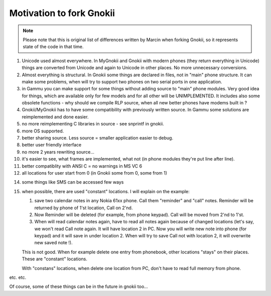 Motivation to fork Gnokii
=========================

.. note::

    Please note that this is original list of differences written by 
    Marcin when forking Gnokii, so it represents state of the code in 
    that time.

01. Unicode used almost everywhere. In MyGnokii and Gnokii with modern
    phones (they return everything in Unicode) things are converted from
    Unicode and again to Unicode in other places. No more unnecessary
    conversions.

02. Almost everything is structural. In Gnokii some things are declared
    in files, not in "main" phone structure. It can make some problems, when
    will try to support two phones on two serial ports in one application.

03. in Gammu you can make support for some things without adding source
    to "main" phone modules. Very good idea for things, which are available
    only for few models and for all other will be UNIMPLEMENTED. It includes
    also some obsolete functions - why should we compile RLP source, when
    all new better phones have modems built in ?

04. Gnokii/MyGnokii has to have some compatibility with previously written
    source. In Gammu some solutions are reimplemented and done easier.

05. no more reimplementing C libraries in source - see snprintf in gnokii.

06. more OS supported.

07. better sharing source. Less source = smaller application easier to debug.

08. better user friendly interface

09. no more 2 years rewriting source...

10. it's easier to see, what frames are implemented, what not (in phone
    modules they're put line after line).

11. better compatiblity with ANSI C = no warnings in MS VC 6

12. all locations for user start from 0 (in Gnokii some from 0, some from 1)

14. some things like SMS can be accessed few ways

15. when possible, there are used "constant" locations. I will explain
    on the example:

    1. save two calendar notes in any Nokia 61xx phone. Call them "reminder"
       and "call" notes. Reminder will be returned by phone of 1'st
       location, Call on 2'nd.
    2. Now Reminder will be deleted (for example, from phone keypad).
       Call will be moved from 2'nd to 1'st.
    3. When will read calendar notes again, have to read all notes again
       because of changed locations (let's say, we won't read Call note
       again. It will have location 2 in PC. Now you will write new note
       into phone (for keypad) and it will save in under location 2. When
       will try to save Call not with location 2, it will overwrite new 
       saved note !).

    This is not good. When for example delete one entry from phonebook,
    other locations "stays" on their places. These are "constant" locations.

    With "constans" locations, when delete one location from PC, don't have
    to read full memory from phone.

etc. etc.

Of course, some of these things can be in the future in gnokii too...
